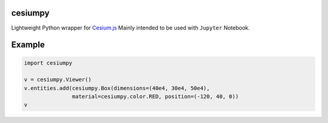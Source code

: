 cesiumpy
========

Lightweight Python wrapper for `Cesium.js <http://cesiumjs.org/>`_ Mainly intended to be used with ``Jupyter`` Notebook.

Example
=======

.. code-block:: python

  import cesiumpy

  v = cesiumpy.Viewer()
  v.entities.add(cesiumpy.Box(dimensions=(40e4, 30e4, 50e4),
                 material=cesiumpy.color.RED, position=(-120, 40, 0))
  v

.. image:: https://raw.githubusercontent.com/sinhrks/cesiumpy/master/doc/source/_static/main.png
